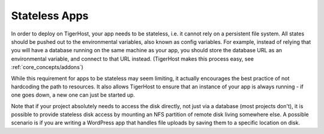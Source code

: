 .. _core_concepts/stateless_apps:

Stateless Apps
=================

In order to deploy on TigerHost, your app needs to be stateless, i.e. it cannot rely on a persistent file system. All states should be pushed out to the environmental variables, also known as config variables. For example, instead of relying that you will have a database running on the same machine as your app, you should store the database URL as an environmental variable, and connect to that URL instead. (TigerHost makes this process easy, see :ref:`core_concepts/addons`)

While this requirement for apps to be stateless may seem limiting, it actually encourages the best practice of not hardcoding the path to resources. It also allows TigerHost to ensure that an instance of your app is always running - if one goes down, a new one can just be started up.

Note that if your project absolutely needs to access the disk directly, not just via a database (most projects don't), it is possible to provide stateless disk access by mounting an NFS partition of remote disk living somewhere else. A possible scenario is if you are writing a WordPress app that handles file uploads by saving them to a specific location on disk.
